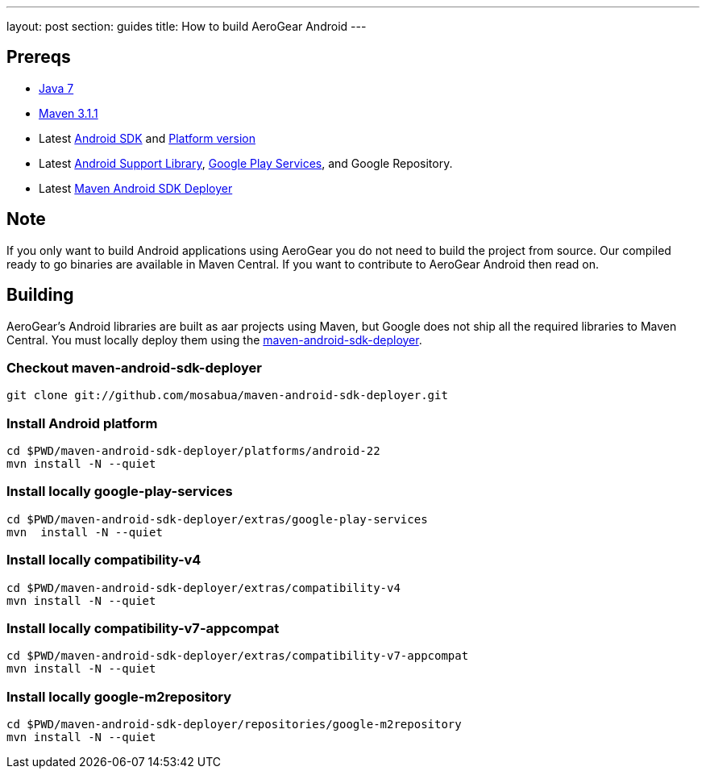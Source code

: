 ---
layout: post
section: guides
title: How to build AeroGear Android
---

== Prereqs
* link:http://www.oracle.com/technetwork/java/javase/downloads/index.html[Java 7]
* link:http://maven.apache.org/[Maven 3.1.1]
* Latest link:https://developer.android.com/sdk/index.html[Android SDK] and link:http://developer.android.com/tools/revisions/platforms.html[Platform version]
* Latest link:http://developer.android.com/tools/support-library/index.html[Android Support Library], link:http://developer.android.com/google/play-services/index.html[Google Play Services], and Google Repository.
* Latest link:https://github.com/mosabua/maven-android-sdk-deployer[Maven Android SDK Deployer]

== Note
If you only want to build Android applications using AeroGear you do not need to build the project from source.  Our compiled ready to go binaries are available in Maven Central.  If you want to contribute to AeroGear Android then read on.

== Building
AeroGear's Android libraries are built as aar projects using Maven, but Google does not ship all the required libraries to Maven Central. You must locally deploy them using the link:https://github.com/mosabua/maven-android-sdk-deployer[maven-android-sdk-deployer].

=== Checkout maven-android-sdk-deployer
```
git clone git://github.com/mosabua/maven-android-sdk-deployer.git
```

=== Install Android platform
```
cd $PWD/maven-android-sdk-deployer/platforms/android-22
mvn install -N --quiet
```

=== Install locally google-play-services
```
cd $PWD/maven-android-sdk-deployer/extras/google-play-services
mvn  install -N --quiet
```

=== Install locally compatibility-v4
```
cd $PWD/maven-android-sdk-deployer/extras/compatibility-v4
mvn install -N --quiet
```

=== Install locally compatibility-v7-appcompat
```
cd $PWD/maven-android-sdk-deployer/extras/compatibility-v7-appcompat
mvn install -N --quiet
```

=== Install locally google-m2repository
```
cd $PWD/maven-android-sdk-deployer/repositories/google-m2repository
mvn install -N --quiet
```

